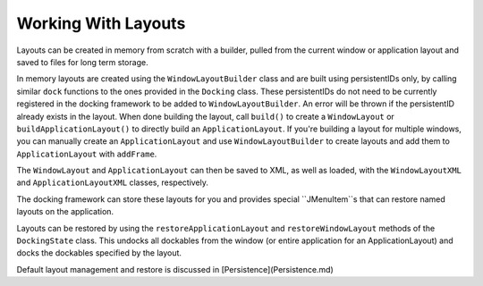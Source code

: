 ====================
Working With Layouts
====================

Layouts can be created in memory from scratch with a builder, pulled from the current window or application layout and saved to files for long term storage.

In memory layouts are created using the ``WindowLayoutBuilder`` class and are built using persistentIDs only, by calling similar ``dock`` functions to the ones provided in the ``Docking`` class. These persistentIDs do not need to be currently registered in the docking framework to be added to ``WindowLayoutBuilder``. An error will be thrown if the persistentID already exists in the layout. When done building the layout, call ``build()`` to create a ``WindowLayout`` or ``buildApplicationLayout()`` to directly build an ``ApplicationLayout``. If you're building a layout for multiple windows, you can manually create an ``ApplicationLayout`` and use ``WindowLayoutBuilder`` to create layouts and add them to ``ApplicationLayout`` with ``addFrame``.

The ``WindowLayout`` and ``ApplicationLayout`` can then be saved to XML, as well as loaded, with the ``WindowLayoutXML`` and ``ApplicationLayoutXML`` classes, respectively.

The docking framework can store these layouts for you and provides special ``JMenuItem``s that can restore named layouts on the application.

Layouts can be restored by using the ``restoreApplicationLayout`` and ``restoreWindowLayout`` methods of the ``DockingState`` class. This undocks all dockables from the window (or entire application for an ApplicationLayout) and docks the dockables specified by the layout.

Default layout management and restore is discussed in [Persistence](Persistence.md)